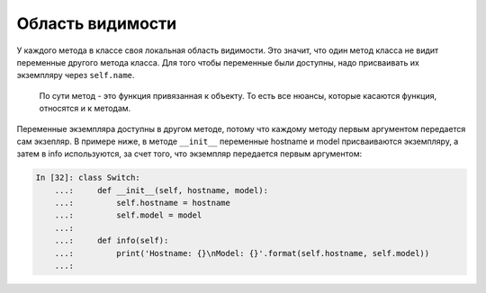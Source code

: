Область видимости
~~~~~~~~~~~~~~~~~

У каждого метода в классе своя локальная область видимости. Это значит,
что один метод класса не видит переменные другого метода класса. Для
того чтобы переменные были доступны, надо присваивать их экземпляру
через ``self.name``.

    По сути метод - это функция привязанная к объекту. То есть все
    нюансы, которые касаются функция, относятся и к методам.

Переменные экземпляра доступны в другом методе, потому что каждому
методу первым аргументом передается сам экзепляр. В примере ниже, в
методе ``__init__`` переменные hostname и model присваиваются
экземпляру, а затем в info используются, за счет того, что экземпляр
передается первым аргументом:

.. code:: python

    In [32]: class Switch:
        ...:     def __init__(self, hostname, model):
        ...:         self.hostname = hostname
        ...:         self.model = model
        ...:
        ...:     def info(self):
        ...:         print('Hostname: {}\nModel: {}'.format(self.hostname, self.model))
        ...:

